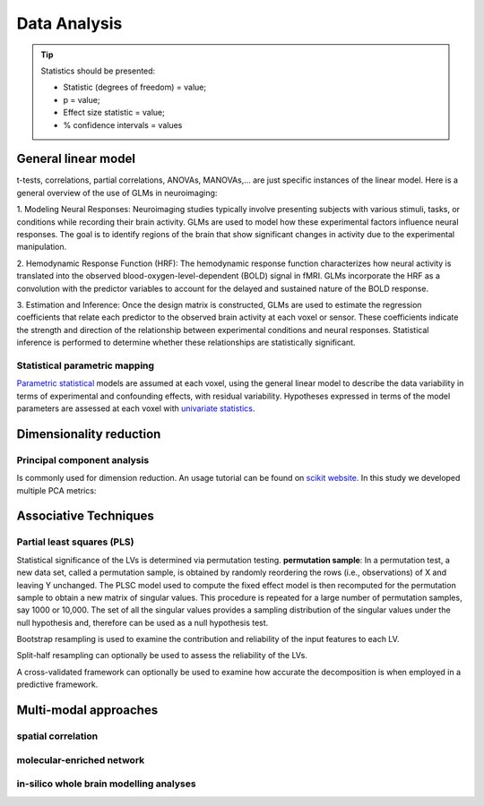 Data Analysis
====================

.. tip::
    Statistics should be presented:

    * Statistic (degrees of freedom) = value;
    * p = value;
    * Effect size statistic = value;
    * % confidence intervals = values



General linear model
--------------------

t-tests, correlations, partial correlations, ANOVAs, MANOVAs,… are just specific instances
of the linear model. Here is a general overview of the use of GLMs in neuroimaging:

1. Modeling Neural Responses: Neuroimaging studies typically involve presenting subjects
with various stimuli, tasks, or conditions while recording their brain activity.
GLMs are used to model how these experimental factors influence neural responses.
The goal is to identify regions of the brain that show significant changes in activity
due to the experimental manipulation.

2. Hemodynamic Response Function (HRF): The hemodynamic response function characterizes
how neural activity is translated into the observed blood-oxygen-level-dependent
(BOLD) signal in fMRI. GLMs incorporate the HRF as a convolution with the predictor
variables to account for the delayed and sustained nature of the BOLD response.

3. Estimation and Inference: Once the design matrix is constructed, GLMs are
used to estimate the regression coefficients that relate each predictor to the
observed brain activity at each voxel or sensor. These coefficients indicate the
strength and direction of the relationship between experimental conditions and neural
responses. Statistical inference is performed to determine whether these relationships
are statistically significant.

Statistical parametric mapping
~~~~~~~~~~~~~~~~~~~~~~~~~~~~~~

`Parametric
statistical <https://en.wikipedia.org/wiki/Parametric_statistics>`__
models are assumed at each voxel, using the general linear model to
describe the data variability in terms of experimental and confounding
effects, with residual variability. Hypotheses expressed in terms of the
model parameters are assessed at each voxel with `univariate
statistics <https://en.wikipedia.org/wiki/Univariate_(statistics)>`__.

Dimensionality reduction
------------------------

Principal component analysis
~~~~~~~~~~~~~~~~~~~~~~~~~~~~

Is commonly used for dimension reduction. An usage tutorial can be found
on `scikit
website <https://scikit-learn.org/stable/modules/decomposition.html#pca>`__.
In this study we developed multiple PCA metrics:

Associative Techniques
----------------------

Partial least squares (PLS)
~~~~~~~~~~~~~~~~~~~~~~~~~~~

Statistical significance of the LVs is determined via permutation
testing. **permutation sample**: In a permutation test, a new data set,
called a permutation sample, is obtained by randomly reordering the rows
(i.e., observations) of X and leaving Y unchanged. The PLSC model used
to compute the fixed effect model is then recomputed for the permutation
sample to obtain a new matrix of singular values. This procedure is
repeated for a large number of permutation samples, say 1000 or 10,000.
The set of all the singular values provides a sampling distribution of
the singular values under the null hypothesis and, therefore can be used
as a null hypothesis test.

Bootstrap resampling is used to examine the contribution and reliability
of the input features to each LV.

Split-half resampling can optionally be used to assess the reliability
of the LVs.

A cross-validated framework can optionally be used to examine how
accurate the decomposition is when employed in a predictive framework.


Multi-modal approaches
----------------------

spatial correlation
~~~~~~~~~~~~~~~~~~~

molecular-enriched network
~~~~~~~~~~~~~~~~~~~~~~~~~~

in-silico whole brain modelling analyses
~~~~~~~~~~~~~~~~~~~~~~~~~~~~~~~~~~~~~~~~
